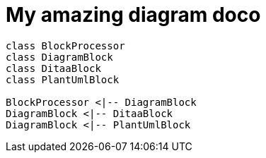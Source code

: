 = My amazing diagram doco
:imagesdir: .\\media
:imagesoutdir: .\\media

[graphviz]
....
....

[plantuml, target=diagram-classes, format=png]   
....
class BlockProcessor
class DiagramBlock
class DitaaBlock
class PlantUmlBlock

BlockProcessor <|-- DiagramBlock
DiagramBlock <|-- DitaaBlock
DiagramBlock <|-- PlantUmlBlock
....